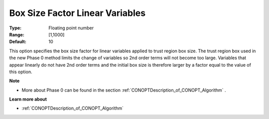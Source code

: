 .. _CONOPT_Advanced_-_Box_Size_Factor_Linear_Var:


Box Size Factor Linear Variables
================================



:Type:	Floating point number	
:Range:	[1,1000]
:Default:	10	



This option specifies the box size factor for linear variables applied to trust region box size. The trust region box used in the new Phase 0 method limits the change of variables so 2nd order terms will not become too large. Variables that appear linearly do not have 2nd order terms and the initial box size is therefore larger by a factor equal to the value of this option.



**Note** 

*	More about Phase 0 can be found in the section :ref:`CONOPTDescription_of_CONOPT_Algorithm` .




**Learn more about** 

*	:ref:`CONOPTDescription_of_CONOPT_Algorithm` 



